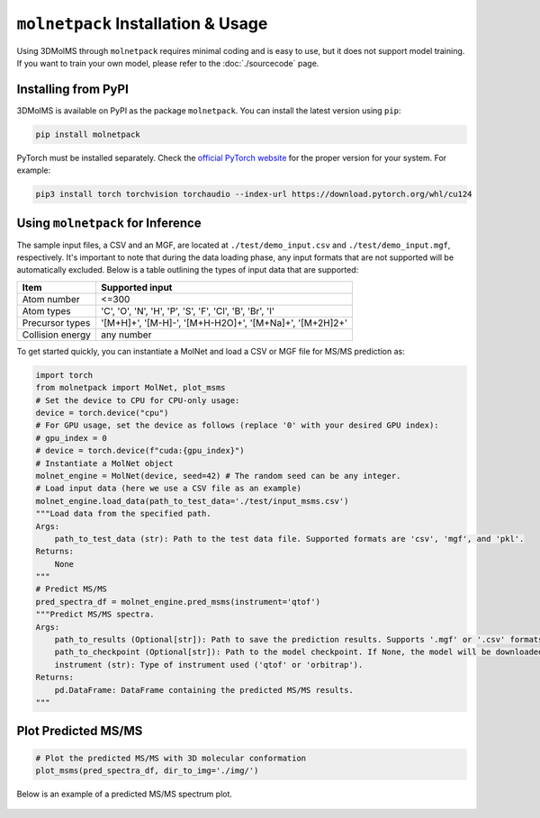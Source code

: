 ``molnetpack`` Installation & Usage
====================================

Using 3DMolMS through ``molnetpack`` requires minimal coding and is easy to use, but it does not support model training. If you want to train your own model, please refer to the :doc:`./sourcecode` page.

Installing from PyPI
-------------------

3DMolMS is available on PyPI as the package ``molnetpack``. You can install the latest version using ``pip``:

.. code-block:: bash

   pip install molnetpack

PyTorch must be installed separately. Check the `official PyTorch website <https://pytorch.org/get-started/locally/>`_ for the proper version for your system. For example:

.. code-block:: bash

   pip3 install torch torchvision torchaudio --index-url https://download.pytorch.org/whl/cu124

Using ``molnetpack`` for Inference
----------------------------------

The sample input files, a CSV and an MGF, are located at ``./test/demo_input.csv`` and ``./test/demo_input.mgf``, respectively. It's important to note that during the data loading phase, any input formats that are not supported will be automatically excluded. Below is a table outlining the types of input data that are supported:

.. list-table::
   :header-rows: 1

   * - Item
     - Supported input
   * - Atom number
     - <=300
   * - Atom types
     - 'C', 'O', 'N', 'H', 'P', 'S', 'F', 'Cl', 'B', 'Br', 'I'
   * - Precursor types
     - '[M+H]+', '[M-H]-', '[M+H-H2O]+', '[M+Na]+', '[M+2H]2+'
   * - Collision energy
     - any number

To get started quickly, you can instantiate a MolNet and load a CSV or MGF file for MS/MS prediction as:

.. code-block:: python

   import torch
   from molnetpack import MolNet, plot_msms
   # Set the device to CPU for CPU-only usage:
   device = torch.device("cpu")
   # For GPU usage, set the device as follows (replace '0' with your desired GPU index):
   # gpu_index = 0
   # device = torch.device(f"cuda:{gpu_index}")
   # Instantiate a MolNet object
   molnet_engine = MolNet(device, seed=42) # The random seed can be any integer. 
   # Load input data (here we use a CSV file as an example)
   molnet_engine.load_data(path_to_test_data='./test/input_msms.csv')
   """Load data from the specified path.
   Args:
       path_to_test_data (str): Path to the test data file. Supported formats are 'csv', 'mgf', and 'pkl'.
   Returns:
       None
   """
   # Predict MS/MS
   pred_spectra_df = molnet_engine.pred_msms(instrument='qtof')
   """Predict MS/MS spectra.
   Args:
       path_to_results (Optional[str]): Path to save the prediction results. Supports '.mgf' or '.csv' formats. If None, the results won't be saved. 
       path_to_checkpoint (Optional[str]): Path to the model checkpoint. If None, the model will be downloaded from a default URL.
       instrument (str): Type of instrument used ('qtof' or 'orbitrap').
   Returns:
       pd.DataFrame: DataFrame containing the predicted MS/MS results.
   """

Plot Predicted MS/MS
--------------------

.. code-block:: python

   # Plot the predicted MS/MS with 3D molecular conformation
   plot_msms(pred_spectra_df, dir_to_img='./img/')

Below is an example of a predicted MS/MS spectrum plot.

.. figure:: https://github.com/JosieHong/3DMolMS/blob/main/img/demo_0.png
   :width: 600
   :align: center